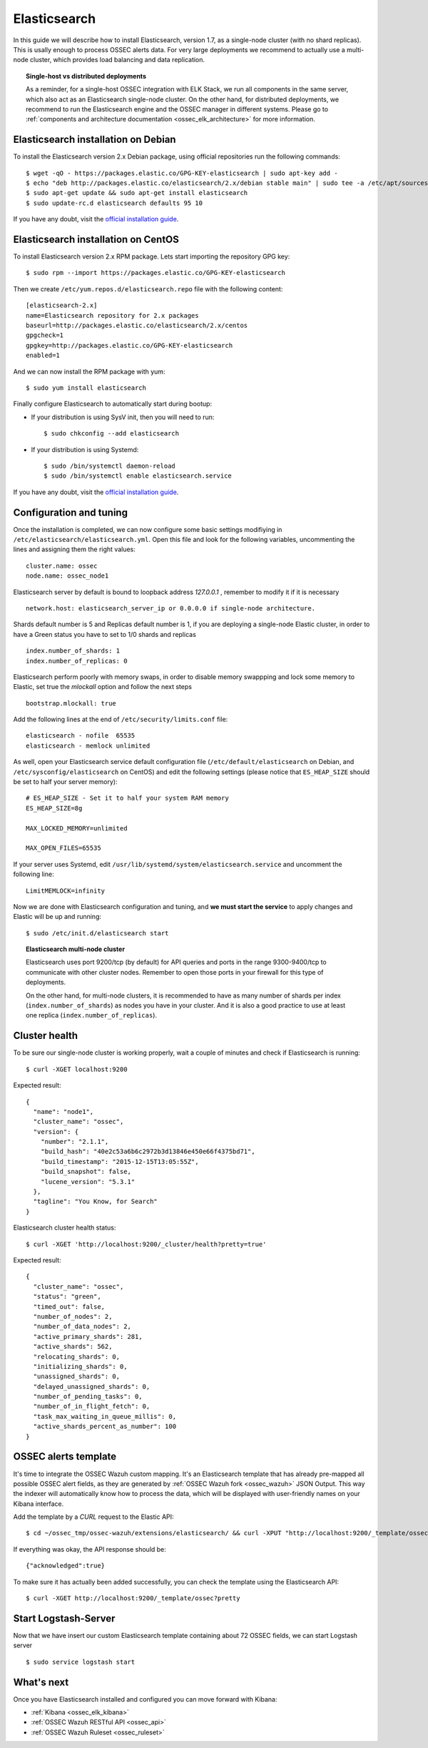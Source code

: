 .. _ossec_elk_elasticsearch:

Elasticsearch
=============

In this guide we will describe how to install Elasticsearch, version 1.7, as a single-node cluster (with no shard replicas). This is usally enough to process OSSEC alerts data. For very large deployments we recommend to actually use a multi-node cluster, which provides load balancing and data replication. 

.. topic:: Single-host vs distributed deployments

		As a reminder, for a single-host OSSEC integration with ELK Stack, we run all components in the same server, which also act as an Elasticsearch single-node cluster. On the other hand, for distributed deployments, we recommend to run the Elasticsearch engine and the OSSEC manager in different systems. Please go to :ref:`components and architecture documentation <ossec_elk_architecture>` for more information.

Elasticsearch installation on Debian
------------------------------------

To install the Elasticsearch version 2.x Debian package, using official repositories run the following commands: ::

 $ wget -qO - https://packages.elastic.co/GPG-KEY-elasticsearch | sudo apt-key add -
 $ echo "deb http://packages.elastic.co/elasticsearch/2.x/debian stable main" | sudo tee -a /etc/apt/sources.list.d/elasticsearch-2.x.list
 $ sudo apt-get update && sudo apt-get install elasticsearch
 $ sudo update-rc.d elasticsearch defaults 95 10

If you have any doubt, visit the `official installation guide <https://www.elastic.co/guide/en/elasticsearch/reference/current/setup-repositories.html>`_.

Elasticsearch installation on CentOS
------------------------------------

To install Elasticsearch version 2.x RPM package. Lets start importing the repository GPG key: ::

 $ sudo rpm --import https://packages.elastic.co/GPG-KEY-elasticsearch

Then we create ``/etc/yum.repos.d/elasticsearch.repo`` file with the following content: ::

 [elasticsearch-2.x]
 name=Elasticsearch repository for 2.x packages
 baseurl=http://packages.elastic.co/elasticsearch/2.x/centos
 gpgcheck=1
 gpgkey=http://packages.elastic.co/GPG-KEY-elasticsearch
 enabled=1

And we can now install the RPM package with yum: ::

 $ sudo yum install elasticsearch

Finally configure Elasticsearch to automatically start during bootup:

- If your distribution is using SysV init, then you will need to run: ::

   $ sudo chkconfig --add elasticsearch
 
- If your distribution is using Systemd: ::

   $ sudo /bin/systemctl daemon-reload
   $ sudo /bin/systemctl enable elasticsearch.service

If you have any doubt, visit the `official installation guide <https://www.elastic.co/guide/en/elasticsearch/reference/current/setup-repositories.html>`_.
   
Configuration and tuning
------------------------

Once the installation is completed, we can now configure some basic settings modifiying in ``/etc/elasticsearch/elasticsearch.yml``. Open this file and look for the following variables, uncommenting the lines and assigning them the right values: ::

 cluster.name: ossec
 node.name: ossec_node1
 
Elasticsearch server by default is bound to loopback address *127.0.0.1* , remember to modify it if it is necessary ::

 network.host: elasticsearch_server_ip or 0.0.0.0 if single-node architecture.

Shards default number is 5 and Replicas default number is 1, if you are deploying a single-node Elastic cluster, in order to have a Green status you have to set to 1/0 shards and replicas ::

 index.number_of_shards: 1
 index.number_of_replicas: 0

Elasticsearch perform poorly with memory swaps, in order to disable memory swappping and lock some memory to Elastic, set true the *mlockall* option and follow the next steps ::

 bootstrap.mlockall: true

Add the following lines at the end of ``/etc/security/limits.conf`` file: ::

 elasticsearch - nofile  65535    
 elasticsearch - memlock unlimited

As well, open your Elasticsearch service default configuration file (``/etc/default/elasticsearch`` on Debian, and ``/etc/sysconfig/elasticsearch`` on CentOS) and edit the following settings (please notice that ``ES_HEAP_SIZE`` should be set to half your server memory): ::

 # ES_HEAP_SIZE - Set it to half your system RAM memory
 ES_HEAP_SIZE=8g

 MAX_LOCKED_MEMORY=unlimited 

 MAX_OPEN_FILES=65535

If your server uses Systemd, edit ``/usr/lib/systemd/system/elasticsearch.service`` and uncomment the following line: ::

 LimitMEMLOCK=infinity

Now we are done with Elasticsearch configuration and tuning, and **we must start the service** to apply changes and Elastic will be up and running: ::

 $ sudo /etc/init.d/elasticsearch start


.. topic:: Elasticsearch multi-node cluster

 		Elasticsearch uses port 9200/tcp (by default) for API queries and ports in the range 9300-9400/tcp to communicate with other cluster nodes. Remember to open those ports in your firewall for this type of deployments. 

 		On the other hand, for multi-node clusters, it is recommended to have as many number of shards per index (``index.number_of_shards``) as nodes you have in your cluster. And it is also a good practice to use at least one replica (``index.number_of_replicas``).

Cluster health
--------------

To be sure our single-node cluster is working properly, wait a couple of minutes and check if Elasticsearch is running: ::

  $ curl -XGET localhost:9200

Expected result: ::

 {
   "name": "node1",
   "cluster_name": "ossec",
   "version": {
     "number": "2.1.1",
     "build_hash": "40e2c53a6b6c2972b3d13846e450e66f4375bd71",
     "build_timestamp": "2015-12-15T13:05:55Z",
     "build_snapshot": false,
     "lucene_version": "5.3.1"
   },
   "tagline": "You Know, for Search"
 }

Elasticsearch cluster health status: ::

  $ curl -XGET 'http://localhost:9200/_cluster/health?pretty=true'

Expected result: ::

 {
   "cluster_name": "ossec",
   "status": "green",
   "timed_out": false,
   "number_of_nodes": 2,
   "number_of_data_nodes": 2,
   "active_primary_shards": 281,
   "active_shards": 562,
   "relocating_shards": 0,
   "initializing_shards": 0,
   "unassigned_shards": 0,
   "delayed_unassigned_shards": 0,
   "number_of_pending_tasks": 0,
   "number_of_in_flight_fetch": 0,
   "task_max_waiting_in_queue_millis": 0,
   "active_shards_percent_as_number": 100
 }

OSSEC alerts template
---------------------

It's time to integrate the OSSEC Wazuh custom mapping. It's an Elasticsearch template that has already pre-mapped all possible OSSEC alert fields, as they are generated by :ref:`OSSEC Wazuh fork <ossec_wazuh>` JSON Output. This way the indexer will automatically know how to process the data, which will be displayed with user-friendly names on your Kibana interface.

Add the template by a *CURL* request to the Elastic API: ::

 $ cd ~/ossec_tmp/ossec-wazuh/extensions/elasticsearch/ && curl -XPUT "http://localhost:9200/_template/ossec/" -d "@elastic-ossec-template.json"
      
If everything was okay, the API response should be: ::

 {"acknowledged":true}

To make sure it has actually been added successfully, you can check the template using the Elasticsearch API: ::

 $ curl -XGET http://localhost:9200/_template/ossec?pretty
 
Start Logstash-Server
---------------------
Now that we have insert our custom Elasticsearch template containing about 72 OSSEC fields, we can start Logstash server ::

 $ sudo service logstash start

What's next
-----------

Once you have Elasticsearch installed and configured you can move forward with Kibana:

* :ref:`Kibana <ossec_elk_kibana>`
* :ref:`OSSEC Wazuh RESTful API <ossec_api>`
* :ref:`OSSEC Wazuh Ruleset <ossec_ruleset>`
